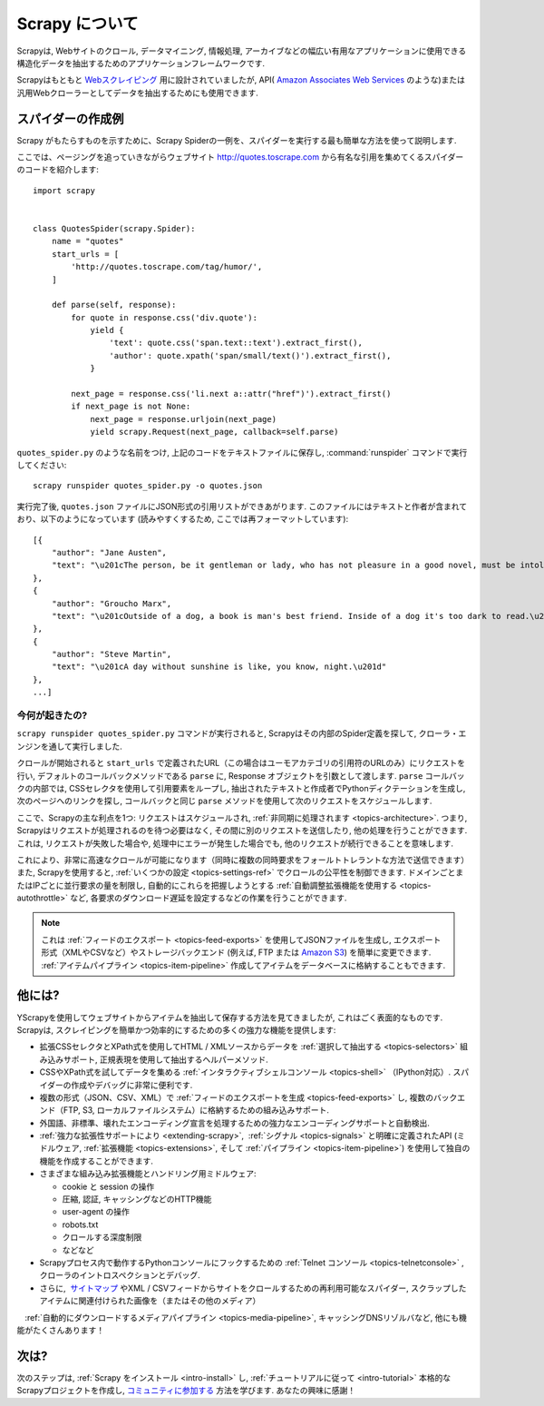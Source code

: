 .. _intro-overview:

==================
Scrapy について
==================

Scrapyは, Webサイトのクロール, データマイニング, 情報処理, アーカイブなどの幅広い有用なアプリケーションに使用できる構造化データを抽出するためのアプリケーションフレームワークです.

Scrapyはもともと `Webスクレイピング`_ 用に設計されていましたが, API( `Amazon Associates Web Services`_ のような)または汎用Webクローラーとしてデータを抽出するためにも使用できます.


スパイダーの作成例
=================================

Scrapy がもたらすものを示すために、Scrapy Spiderの一例を、スパイダーを実行する最も簡単な方法を使って説明します.

ここでは、ページングを追っていきながらウェブサイト
http://quotes.toscrape.com から有名な引用を集めてくるスパイダーのコードを紹介します::

    import scrapy


    class QuotesSpider(scrapy.Spider):
        name = "quotes"
        start_urls = [
            'http://quotes.toscrape.com/tag/humor/',
        ]

        def parse(self, response):
            for quote in response.css('div.quote'):
                yield {
                    'text': quote.css('span.text::text').extract_first(),
                    'author': quote.xpath('span/small/text()').extract_first(),
                }

            next_page = response.css('li.next a::attr("href")').extract_first()
            if next_page is not None:
                next_page = response.urljoin(next_page)
                yield scrapy.Request(next_page, callback=self.parse)


``quotes_spider.py`` のような名前をつけ, 上記のコードをテキストファイルに保存し,
:command:`runspider` コマンドで実行してください::

    scrapy runspider quotes_spider.py -o quotes.json


実行完了後, ``quotes.json`` ファイルにJSON形式の引用リストができあがります. このファイルにはテキストと作者が含まれており、以下のようになっています (読みやすくするため, ここでは再フォーマットしています)::

    [{
        "author": "Jane Austen",
        "text": "\u201cThe person, be it gentleman or lady, who has not pleasure in a good novel, must be intolerably stupid.\u201d"
    },
    {
        "author": "Groucho Marx",
        "text": "\u201cOutside of a dog, a book is man's best friend. Inside of a dog it's too dark to read.\u201d"
    },
    {
        "author": "Steve Martin",
        "text": "\u201cA day without sunshine is like, you know, night.\u201d"
    },
    ...]


今何が起きたの?
-------------------

``scrapy runspider quotes_spider.py`` コマンドが実行されると, Scrapyはその内部のSpider定義を探して, クローラ・エンジンを通して実行しました.

クロールが開始されると ``start_urls`` で定義されたURL（この場合はユーモアカテゴリの引用符のURLのみ）にリクエストを行い, 
デフォルトのコールバックメソッドである ``parse`` に, Response オブジェクトを引数として渡します.
``parse`` コールバックの内部では, CSSセレクタを使用して引用要素をループし, 
抽出されたテキストと作成者でPythonディクテーションを生成し, 次のページへのリンクを探し, コールバックと同じ 
``parse`` メソッドを使用して次のリクエストをスケジュールします.

ここで、Scrapyの主な利点を1つ: リクエストはスケジュールされ, 
:ref:`非同期に処理されます <topics-architecture>`.  
つまり, Scrapyはリクエストが処理されるのを待つ必要はなく, その間に別のリクエストを送信したり, 他の処理を行うことができます. 
これは, リクエストが失敗した場合や, 処理中にエラーが発生した場合でも, 他のリクエストが続行できることを意味します.

これにより、非常に高速なクロールが可能になります（同時に複数の同時要求をフォールトトレラントな方法で送信できます）
また, Scrapyを使用すると, :ref:`いくつかの設定 <topics-settings-ref>` でクロールの公平性を制御できます. 
ドメインごとまたはIPごとに並行要求の量を制限し, 自動的にこれらを把握しようとする :ref:`自動調整拡張機能を使用する <topics-autothrottle>` など, 
各要求のダウンロード遅延を設定するなどの作業を行うことができます.

.. note::

    これは :ref:`フィードのエクスポート <topics-feed-exports>` を使用してJSONファイルを生成し, 
    エクスポート形式（XMLやCSVなど）やストレージバックエンド (例えば, FTP または `Amazon S3`_) を簡単に変更できます. 
    :ref:`アイテムパイプライン <topics-item-pipeline>` 作成してアイテムをデータベースに格納することもできます.


.. _topics-whatelse:

他には?
==========

YScrapyを使用してウェブサイトからアイテムを抽出して保存する方法を見てきましたが, これはごく表面的なものです. 
Scrapyは, スクレイピングを簡単かつ効率的にするための多くの強力な機能を提供します:

* 拡張CSSセレクタとXPath式を使用してHTML / XMLソースからデータを :ref:`選択して抽出する <topics-selectors>` 組み込みサポート, 正規表現を使用して抽出するヘルパーメソッド.

* CSSやXPath式を試してデータを集める :ref:`インタラクティブシェルコンソール <topics-shell>` （IPython対応）. スパイダーの作成やデバッグに非常に便利です.

* 複数の形式（JSON、CSV、XML）で :ref:`フィードのエクスポートを生成 <topics-feed-exports>` し, 複数のバックエンド（FTP, S3, ローカルファイルシステム）に格納するための組み込みサポート.

* 外国語、非標準、壊れたエンコーディング宣言を処理するための強力なエンコーディングサポートと自動検出.

* :ref:`強力な拡張性サポートにより <extending-scrapy>`,  :ref:`シグナル <topics-signals>` と明確に定義されたAPI (ミドルウェア, :ref:`拡張機能 <topics-extensions>`, 
  そして :ref:`パイプライン <topics-item-pipeline>`) を使用して独自の機能を作成することができます.

* さまざまな組み込み拡張機能とハンドリング用ミドルウェア:

  - cookie と session の操作
  - 圧縮, 認証, キャッシングなどのHTTP機能
  - user-agent の操作
  - robots.txt
  - クロールする深度制限
  - などなど
  
* Scrapyプロセス内で動作するPythonコンソールにフックするための :ref:`Telnet コンソール <topics-telnetconsole>` , クローラのイントロスペクションとデバッグ.

* さらに,  `サイトマップ`_ やXML / CSVフィードからサイトをクロールするための再利用可能なスパイダー,  スクラップしたアイテムに関連付けられた画像を（またはその他のメディア）
　:ref:`自動的にダウンロードするメディアパイプライン <topics-media-pipeline>`, キャッシングDNSリゾルバなど, 他にも機能がたくさんあります！
 
次は?
============

次のステップは, :ref:`Scrapy をインストール <intro-install>` し,
:ref:`チュートリアルに従って <intro-tutorial>` 本格的なScrapyプロジェクトを作成し, `コミュニティに参加する`_ 方法を学びます. あなたの興味に感謝！

.. _コミュニティに参加する: http://scrapy.org/community/
.. _Webスクレイピング: https://en.wikipedia.org/wiki/Web_scraping
.. _Amazon Associates Web Services: https://affiliate-program.amazon.com/gp/advertising/api/detail/main.html
.. _Amazon S3: https://aws.amazon.com/s3/
.. _サイトマップ: http://www.sitemaps.org
